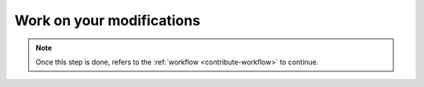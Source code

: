 .. _contribute-work:

Work on your modifications
==========================

.. todo::

    This section should refers to coding guidelines and package structure.
    
.. note::

    Once this step is done, refers to the :ref:`workflow <contribute-workflow>` to continue.
